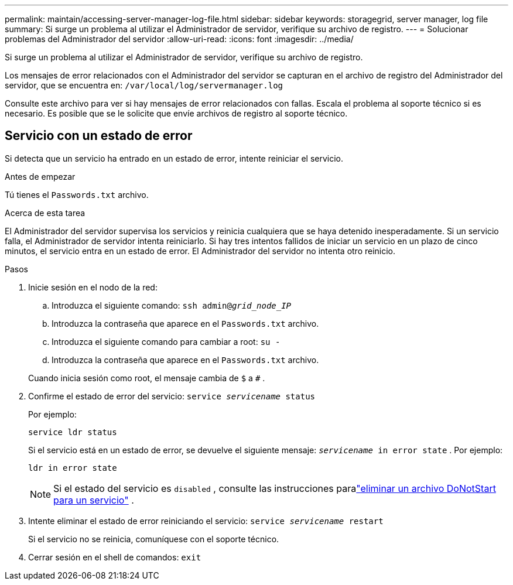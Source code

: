 ---
permalink: maintain/accessing-server-manager-log-file.html 
sidebar: sidebar 
keywords: storagegrid, server manager, log file 
summary: Si surge un problema al utilizar el Administrador de servidor, verifique su archivo de registro. 
---
= Solucionar problemas del Administrador del servidor
:allow-uri-read: 
:icons: font
:imagesdir: ../media/


[role="lead"]
Si surge un problema al utilizar el Administrador de servidor, verifique su archivo de registro.

Los mensajes de error relacionados con el Administrador del servidor se capturan en el archivo de registro del Administrador del servidor, que se encuentra en: `/var/local/log/servermanager.log`

Consulte este archivo para ver si hay mensajes de error relacionados con fallas.  Escala el problema al soporte técnico si es necesario.  Es posible que se le solicite que envíe archivos de registro al soporte técnico.



== Servicio con un estado de error

Si detecta que un servicio ha entrado en un estado de error, intente reiniciar el servicio.

.Antes de empezar
Tú tienes el `Passwords.txt` archivo.

.Acerca de esta tarea
El Administrador del servidor supervisa los servicios y reinicia cualquiera que se haya detenido inesperadamente.  Si un servicio falla, el Administrador de servidor intenta reiniciarlo.  Si hay tres intentos fallidos de iniciar un servicio en un plazo de cinco minutos, el servicio entra en un estado de error.  El Administrador del servidor no intenta otro reinicio.

.Pasos
. Inicie sesión en el nodo de la red:
+
.. Introduzca el siguiente comando: `ssh admin@_grid_node_IP_`
.. Introduzca la contraseña que aparece en el `Passwords.txt` archivo.
.. Introduzca el siguiente comando para cambiar a root: `su -`
.. Introduzca la contraseña que aparece en el `Passwords.txt` archivo.


+
Cuando inicia sesión como root, el mensaje cambia de `$` a `#` .

. Confirme el estado de error del servicio: `service _servicename_ status`
+
Por ejemplo:

+
[listing]
----
service ldr status
----
+
Si el servicio está en un estado de error, se devuelve el siguiente mensaje: `_servicename_ in error state` . Por ejemplo:

+
[listing]
----
ldr in error state
----
+

NOTE: Si el estado del servicio es `disabled` , consulte las instrucciones paralink:using-donotstart-file.html["eliminar un archivo DoNotStart para un servicio"] .

. Intente eliminar el estado de error reiniciando el servicio: `service _servicename_ restart`
+
Si el servicio no se reinicia, comuníquese con el soporte técnico.

. Cerrar sesión en el shell de comandos: `exit`

